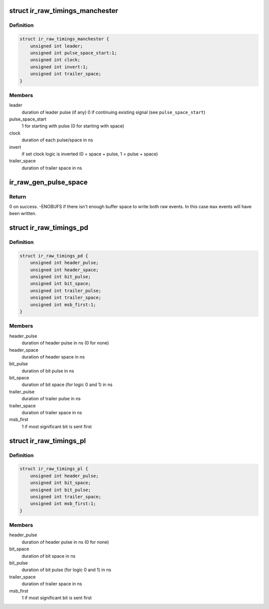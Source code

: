 .. -*- coding: utf-8; mode: rst -*-
.. src-file: drivers/media/rc/rc-core-priv.h

.. _`ir_raw_timings_manchester`:

struct ir_raw_timings_manchester
================================

.. c:type:: struct ir_raw_timings_manchester

    Manchester coding timings

.. _`ir_raw_timings_manchester.definition`:

Definition
----------

.. code-block:: c

    struct ir_raw_timings_manchester {
        unsigned int leader;
        unsigned int pulse_space_start:1;
        unsigned int clock;
        unsigned int invert:1;
        unsigned int trailer_space;
    }

.. _`ir_raw_timings_manchester.members`:

Members
-------

leader
    duration of leader pulse (if any) 0 if continuing
    existing signal (see \ ``pulse_space_start``\ )

pulse_space_start
    1 for starting with pulse (0 for starting with space)

clock
    duration of each pulse/space in ns

invert
    if set clock logic is inverted
    (0 = space + pulse, 1 = pulse + space)

trailer_space
    duration of trailer space in ns

.. _`ir_raw_gen_pulse_space`:

ir_raw_gen_pulse_space
======================

.. c:function:: int ir_raw_gen_pulse_space(struct ir_raw_event **ev, unsigned int *max, unsigned int pulse_width, unsigned int space_width)

    generate pulse and space raw events.

    :param struct ir_raw_event \*\*ev:
        Pointer to pointer to next free raw event.
        Will be incremented for each raw event written.

    :param unsigned int \*max:
        Pointer to number of raw events available in buffer.
        Will be decremented for each raw event written.

    :param unsigned int pulse_width:
        Width of pulse in ns.

    :param unsigned int space_width:
        Width of space in ns.

.. _`ir_raw_gen_pulse_space.return`:

Return
------

0 on success.
-ENOBUFS if there isn't enough buffer space to write both raw
events. In this case \ ``max``\  events will have been written.

.. _`ir_raw_timings_pd`:

struct ir_raw_timings_pd
========================

.. c:type:: struct ir_raw_timings_pd

    pulse-distance modulation timings

.. _`ir_raw_timings_pd.definition`:

Definition
----------

.. code-block:: c

    struct ir_raw_timings_pd {
        unsigned int header_pulse;
        unsigned int header_space;
        unsigned int bit_pulse;
        unsigned int bit_space;
        unsigned int trailer_pulse;
        unsigned int trailer_space;
        unsigned int msb_first:1;
    }

.. _`ir_raw_timings_pd.members`:

Members
-------

header_pulse
    duration of header pulse in ns (0 for none)

header_space
    duration of header space in ns

bit_pulse
    duration of bit pulse in ns

bit_space
    duration of bit space (for logic 0 and 1) in ns

trailer_pulse
    duration of trailer pulse in ns

trailer_space
    duration of trailer space in ns

msb_first
    1 if most significant bit is sent first

.. _`ir_raw_timings_pl`:

struct ir_raw_timings_pl
========================

.. c:type:: struct ir_raw_timings_pl

    pulse-length modulation timings

.. _`ir_raw_timings_pl.definition`:

Definition
----------

.. code-block:: c

    struct ir_raw_timings_pl {
        unsigned int header_pulse;
        unsigned int bit_space;
        unsigned int bit_pulse;
        unsigned int trailer_space;
        unsigned int msb_first:1;
    }

.. _`ir_raw_timings_pl.members`:

Members
-------

header_pulse
    duration of header pulse in ns (0 for none)

bit_space
    duration of bit space in ns

bit_pulse
    duration of bit pulse (for logic 0 and 1) in ns

trailer_space
    duration of trailer space in ns

msb_first
    1 if most significant bit is sent first

.. This file was automatic generated / don't edit.


